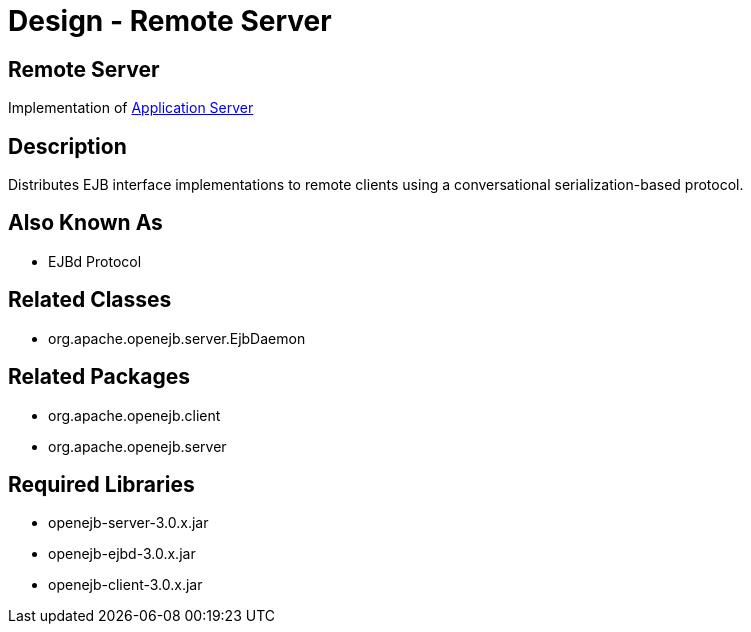 = Design - Remote Server
:jbake-type: page
:jbake-status: published

== Remote Server

Implementation of xref:dev/design-application-server.adoc[Application Server]

== Description

Distributes EJB interface implementations to remote clients using a conversational serialization-based protocol.

== Also Known As

* EJBd Protocol

== Related Classes

* org.apache.openejb.server.EjbDaemon

== Related Packages

* org.apache.openejb.client
* org.apache.openejb.server

== Required Libraries

* openejb-server-3.0.x.jar
* openejb-ejbd-3.0.x.jar
* openejb-client-3.0.x.jar
